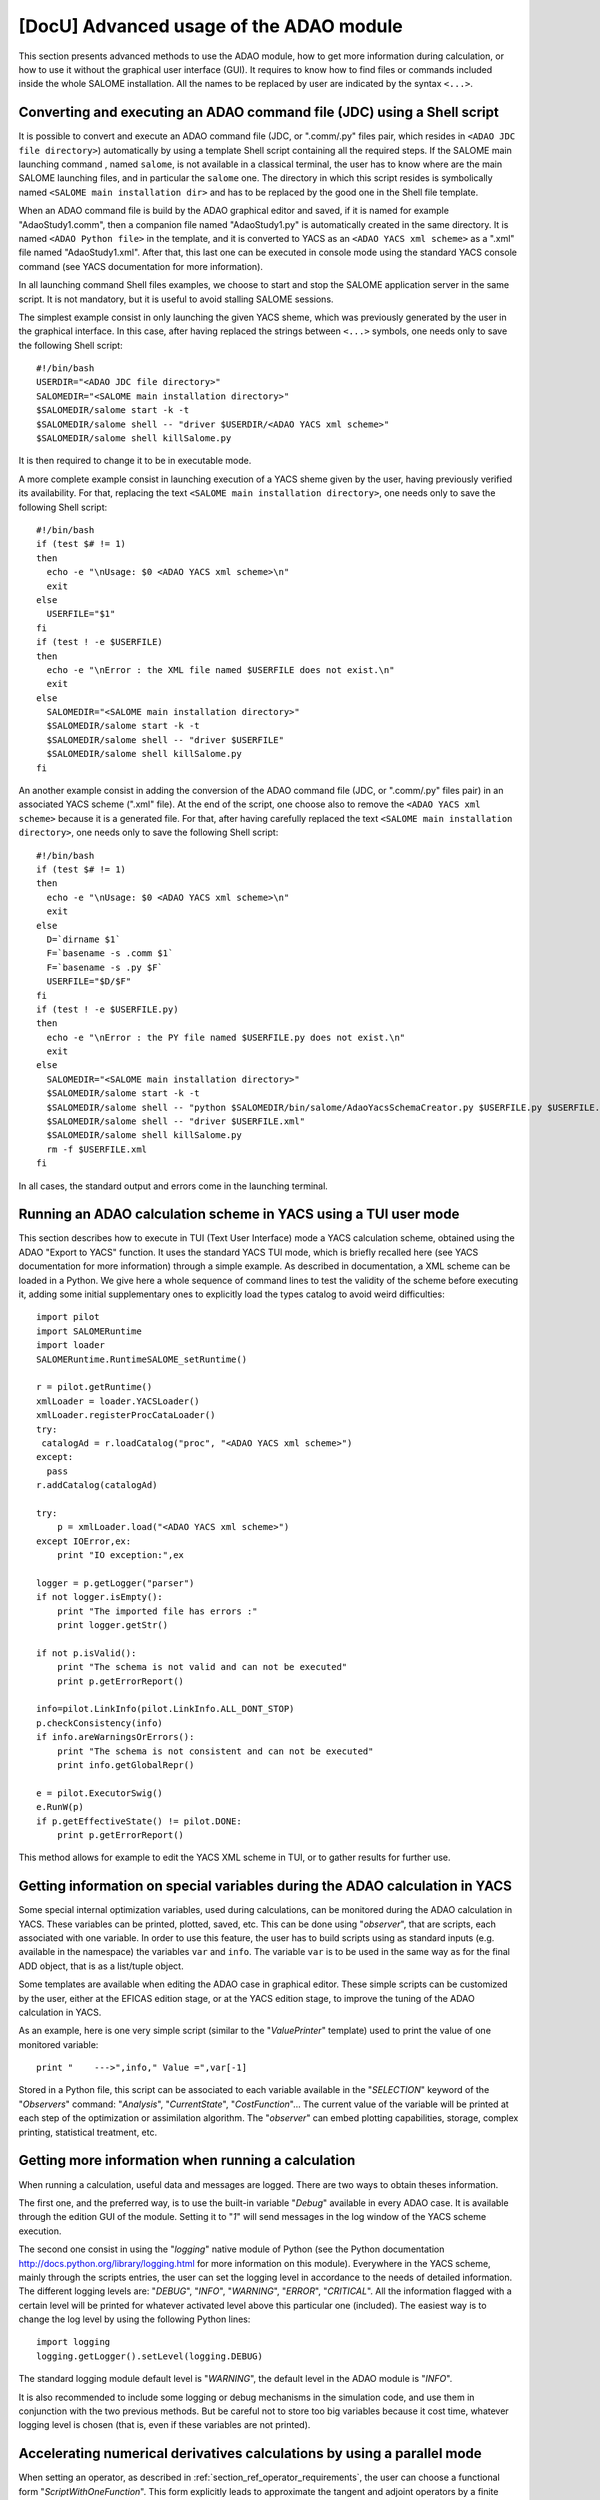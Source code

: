 ..
   Copyright (C) 2008-2015 EDF R&D

   This file is part of SALOME ADAO module.

   This library is free software; you can redistribute it and/or
   modify it under the terms of the GNU Lesser General Public
   License as published by the Free Software Foundation; either
   version 2.1 of the License, or (at your option) any later version.

   This library is distributed in the hope that it will be useful,
   but WITHOUT ANY WARRANTY; without even the implied warranty of
   MERCHANTABILITY or FITNESS FOR A PARTICULAR PURPOSE.  See the GNU
   Lesser General Public License for more details.

   You should have received a copy of the GNU Lesser General Public
   License along with this library; if not, write to the Free Software
   Foundation, Inc., 59 Temple Place, Suite 330, Boston, MA  02111-1307 USA

   See http://www.salome-platform.org/ or email : webmaster.salome@opencascade.com

   Author: Jean-Philippe Argaud, jean-philippe.argaud@edf.fr, EDF R&D

.. _section_advanced:

================================================================================
**[DocU]** Advanced usage of the ADAO module
================================================================================

This section presents advanced methods to use the ADAO module, how to get more
information during calculation, or how to use it without the graphical user
interface (GUI). It requires to know how to find files or commands included
inside the whole SALOME installation. All the names to be replaced by user are
indicated by the syntax ``<...>``.

Converting and executing an ADAO command file (JDC) using a Shell script
------------------------------------------------------------------------

It is possible to convert and execute an ADAO command file (JDC, or ".comm/.py"
files pair, which resides in ``<ADAO JDC file directory>``) automatically by
using a template Shell script containing all the required steps. If the SALOME
main launching command , named ``salome``, is not available in a classical
terminal, the user has to know where are the main SALOME launching files, and in
particular the ``salome`` one. The directory in which this script resides is
symbolically named ``<SALOME main installation dir>`` and has to be replaced by
the good one in the Shell file template.

When an ADAO command file is build by the ADAO graphical editor and saved, if it
is named for example "AdaoStudy1.comm", then a companion file named
"AdaoStudy1.py" is automatically created in the same directory. It is named
``<ADAO Python file>`` in the template, and it is converted to YACS as an
``<ADAO YACS xml scheme>`` as a ".xml" file named "AdaoStudy1.xml". After that,
this last one can be executed in console mode using the standard YACS console
command (see YACS documentation for more information).

In all launching command Shell files examples, we choose to start and stop the
SALOME application server in the same script. It is not mandatory, but it is
useful to avoid stalling SALOME sessions. 

The simplest example consist in only launching the given YACS sheme, which was
previously generated by the user in the graphical interface. In this case, after
having replaced the strings between ``<...>`` symbols, one needs only to save
the following Shell script::

    #!/bin/bash
    USERDIR="<ADAO JDC file directory>"
    SALOMEDIR="<SALOME main installation directory>"
    $SALOMEDIR/salome start -k -t
    $SALOMEDIR/salome shell -- "driver $USERDIR/<ADAO YACS xml scheme>"
    $SALOMEDIR/salome shell killSalome.py

It is then required to change it to be in executable mode.

A more complete example consist in launching execution of a YACS sheme given by
the user, having previously verified its availability. For that, replacing the
text ``<SALOME main installation directory>``, one needs only to save the
following Shell script::

    #!/bin/bash
    if (test $# != 1)
    then
      echo -e "\nUsage: $0 <ADAO YACS xml scheme>\n"
      exit
    else
      USERFILE="$1"
    fi
    if (test ! -e $USERFILE)
    then
      echo -e "\nError : the XML file named $USERFILE does not exist.\n"
      exit
    else
      SALOMEDIR="<SALOME main installation directory>"
      $SALOMEDIR/salome start -k -t
      $SALOMEDIR/salome shell -- "driver $USERFILE"
      $SALOMEDIR/salome shell killSalome.py
    fi

An another example consist in adding the conversion of the ADAO command file
(JDC, or ".comm/.py" files pair) in an associated YACS scheme (".xml" file). At
the end of the script, one choose also to remove the ``<ADAO YACS xml scheme>``
because it is a generated file. For that, after having carefully replaced the
text ``<SALOME main installation directory>``, one needs only to save the
following Shell script::

    #!/bin/bash
    if (test $# != 1)
    then
      echo -e "\nUsage: $0 <ADAO YACS xml scheme>\n"
      exit
    else
      D=`dirname $1`
      F=`basename -s .comm $1`
      F=`basename -s .py $F`
      USERFILE="$D/$F"
    fi
    if (test ! -e $USERFILE.py)
    then
      echo -e "\nError : the PY file named $USERFILE.py does not exist.\n"
      exit
    else
      SALOMEDIR="<SALOME main installation directory>"
      $SALOMEDIR/salome start -k -t
      $SALOMEDIR/salome shell -- "python $SALOMEDIR/bin/salome/AdaoYacsSchemaCreator.py $USERFILE.py $USERFILE.xml"
      $SALOMEDIR/salome shell -- "driver $USERFILE.xml"
      $SALOMEDIR/salome shell killSalome.py
      rm -f $USERFILE.xml
    fi

In all cases, the standard output and errors come in the launching terminal.

Running an ADAO calculation scheme in YACS using a TUI user mode
----------------------------------------------------------------

This section describes how to execute in TUI (Text User Interface) mode a YACS
calculation scheme, obtained using the ADAO "Export to YACS" function. It uses
the standard YACS TUI mode, which is briefly recalled here (see YACS
documentation for more information) through a simple example. As described in
documentation, a XML scheme can be loaded in a Python. We give here a whole
sequence of command lines to test the validity of the scheme before executing
it, adding some initial supplementary ones to explicitly load the types catalog
to avoid weird difficulties::

    import pilot
    import SALOMERuntime
    import loader
    SALOMERuntime.RuntimeSALOME_setRuntime()

    r = pilot.getRuntime()
    xmlLoader = loader.YACSLoader()
    xmlLoader.registerProcCataLoader()
    try:
     catalogAd = r.loadCatalog("proc", "<ADAO YACS xml scheme>")
    except:
      pass
    r.addCatalog(catalogAd)

    try:
        p = xmlLoader.load("<ADAO YACS xml scheme>")
    except IOError,ex:
        print "IO exception:",ex

    logger = p.getLogger("parser")
    if not logger.isEmpty():
        print "The imported file has errors :"
        print logger.getStr()

    if not p.isValid():
        print "The schema is not valid and can not be executed"
        print p.getErrorReport()

    info=pilot.LinkInfo(pilot.LinkInfo.ALL_DONT_STOP)
    p.checkConsistency(info)
    if info.areWarningsOrErrors():
        print "The schema is not consistent and can not be executed"
        print info.getGlobalRepr()

    e = pilot.ExecutorSwig()
    e.RunW(p)
    if p.getEffectiveState() != pilot.DONE:
        print p.getErrorReport()

This method allows for example to edit the YACS XML scheme in TUI, or to gather
results for further use.

.. _section_advanced_observer:

Getting information on special variables during the ADAO calculation in YACS
-----------------------------------------------------------------------------

.. index:: single: Observer
.. index:: single: Observer Template

Some special internal optimization variables, used during calculations, can be
monitored during the ADAO calculation in YACS. These variables can be printed,
plotted, saved, etc. This can be done using "*observer*", that are scripts,
each associated with one variable. In order to use this feature, the user has to
build scripts using as standard inputs (e.g. available in the namespace) the
variables ``var`` and ``info``. The variable ``var`` is to be used in the same
way as for the final ADD object, that is as a list/tuple object.

Some templates are available when editing the ADAO case in graphical editor.
These simple scripts can be customized by the user, either at the EFICAS edition
stage, or at the YACS edition stage, to improve the tuning of the ADAO
calculation in YACS.

As an example, here is one very simple script (similar to the "*ValuePrinter*"
template) used to print the value of one monitored variable::

    print "    --->",info," Value =",var[-1]

Stored in a Python file, this script can be associated to each variable
available in the "*SELECTION*" keyword of the "*Observers*" command:
"*Analysis*", "*CurrentState*", "*CostFunction*"... The current value of the
variable will be printed at each step of the optimization or assimilation
algorithm. The "*observer*" can embed plotting capabilities, storage, complex
printing, statistical treatment, etc.

Getting more information when running a calculation
---------------------------------------------------

.. index:: single: Logging

When running a calculation, useful data and messages are logged. There are two
ways to obtain theses information.

The first one, and the preferred way, is to use the built-in variable "*Debug*"
available in every ADAO case. It is available through the edition GUI of the
module. Setting it to "*1*" will send messages in the log window of the YACS
scheme execution.

The second one consist in using the "*logging*" native module of Python (see the
Python documentation http://docs.python.org/library/logging.html for more
information on this module). Everywhere in the YACS scheme, mainly through the
scripts entries, the user can set the logging level in accordance to the needs
of detailed information. The different logging levels are: "*DEBUG*", "*INFO*",
"*WARNING*", "*ERROR*", "*CRITICAL*". All the information flagged with a
certain level will be printed for whatever activated level above this particular
one (included). The easiest way is to change the log level by using the
following Python lines::

    import logging
    logging.getLogger().setLevel(logging.DEBUG)

The standard logging module default level is "*WARNING*", the default level in
the ADAO module is "*INFO*". 

It is also recommended to include some logging or debug mechanisms in the
simulation code, and use them in conjunction with the two previous methods. But
be careful not to store too big variables because it cost time, whatever logging
level is chosen (that is, even if these variables are not printed).

.. _subsection_ref_parallel_df:

Accelerating numerical derivatives calculations by using a parallel mode
------------------------------------------------------------------------

.. index:: single: EnableMultiProcessing

When setting an operator, as described in
:ref:`section_ref_operator_requirements`, the user can choose a functional form
"*ScriptWithOneFunction*". This form explicitly leads to approximate the tangent
and adjoint operators by a finite differences calculation. It requires several
calls to the direct operator (user defined function), at least as many times as
the dimension of the state vector. This are these calls that can potentially be
executed in parallel.

Under some conditions, it is then possible to accelerate the numerical
derivatives calculations by using a parallel mode for the finite differences
approximation. When setting up an ADAO case, it is done by adding the optional
sub-command "*EnableMultiProcessing*", set to "1", for the
"*SCRIPTWITHONEFUNCTION*" command in the operator definition. The parallel mode
will only use local resources (both multi-cores or multi-processors) of the
computer on which SALOME is running, requiring as many resources as available.
By default, this parallel mode is disabled ("*EnableMultiProcessing=0*").

The main conditions to perform parallel calculations come from the user defined
function, that represents the direct operator. This function has at least to be
"thread safe" to be executed in Python parallel environment (notions out of
scope of this paragraph). It is not obvious to give general rules, so it's
recommended, for the user who enable this internal parallelism, to carefully
verify his function and the obtained results.

From a user point of view, some conditions, that have to be met to set up
parallel calculations for tangent and the adjoint operators approximations, are
the following ones:

#. The dimension of the state vector is more than 2 or 3.
#. Unitary calculation of user defined direct function "last for long time", that is, more than few minutes.
#. The user defined direct function doesn't already use parallelism (or parallel execution is disabled in the user calculation).
#. The user defined direct function avoids read/write access to common resources, mainly stored data, output files or memory capacities.
#. The "*observer*" added by the user avoid read/write access to common resources, such as files or memory.

If these conditions are satisfied, the user can choose to enable the internal
parallelism for the numerical derivative calculations. Despite the simplicity of
activating, by setting one variable only, the user is urged to verify the
results of its calculations. One must at least doing them one time with
parallelism enabled, and an another time with parallelism disabled, to compare
the results. If it does fail somewhere, you have to know that this parallel
scheme is working for complex codes, like *Code_Aster* in *SalomeMeca*
[SalomeMeca]_ for example. So, if it does not work in your case, check your
operator function before and during enabling parallelism...

.. warning::

  in case of doubt, it is recommended NOT TO ACTIVATE this parallelism.

Switching from a version of ADAO to a newer one
-----------------------------------------------

.. index:: single: Version

The ADAO module and its ".comm" case files are identified by versions, with
"Major", "Minor" and "Revision" characteristics. A particular version is
numbered as "Major.Minor.Revision", with strong link with the numbering of the
SALOME platform.

Each version "Major.Minor.Revision" of the ADAO module can read ADAO case files
of the previous minor version "Major.Minor-1.*". In general, it can also read
ADAO case files of all the previous minor versions for one major branch, but it
is not guaranteed for all the commands or keywords. In general also, an ADAO
case file for one version can not be read by a previous minor or major version
of the ADAO module.

Switching from 7.5 to 7.6
+++++++++++++++++++++++++

There is no known incompatibility for the ADAO case files. The upgrade procedure
is to read the old ADAO case file with the new SALOME/ADAO module, and save it
with a new name. This procedure proceed automatically to the required
modifications of the storage tree of the ADAO case file.

Switching from 7.4 to 7.5
+++++++++++++++++++++++++

There is no known incompatibility for the ADAO case files. The upgrade procedure
is to read the old ADAO case file with the new SALOME/ADAO module, and save it
with a new name.

Switching from 7.3 to 7.4
+++++++++++++++++++++++++

There is no known incompatibility for the ADAO case files. The upgrade procedure
is to read the old ADAO case file with the new SALOME/ADAO module, and save it
with a new name.

Switching from 7.2 to 7.3
+++++++++++++++++++++++++

There is no known incompatibility for the ADAO case files. The upgrade procedure
is to read the old ADAO case file with the new SALOME/ADAO module, and save it
with a new name.

Switching from 6.6 to 7.2
+++++++++++++++++++++++++

There is no known incompatibility for the ADAO case files. The upgrade procedure
is to read the old ADAO case file with the new SALOME/ADAO module, and save it
with a new name.

There is one incompatibility introduced for the post-processing or observer
script files. The old syntax to call a result object, such as the "*Analysis*"
one (in a script provided through the "*UserPostAnalysis*" keyword), was for
example::

    Analysis = ADD.get("Analysis").valueserie(-1)
    Analysis = ADD.get("Analysis").valueserie()

The new syntax is entirely similar to the (classical) one of a list or tuple
object::

    Analysis = ADD.get("Analysis")[-1]
    Analysis = ADD.get("Analysis")[:]

The post-processing scripts has to be modified.

Switching from 6.5 to 6.6
+++++++++++++++++++++++++

There is no known incompatibility for the ADAO case file. The upgrade procedure
is to read the old ADAO case file with the new SALOME/ADAO module, and save it
with a new name.

There is one incompatibility introduced for the naming of operators used to for
the observation operator. The new mandatory names are "*DirectOperator*",
"*TangentOperator*" and "*AdjointOperator*", as described in the last subsection
of the chapter :ref:`section_reference`. The operator scripts has to be
modified.

Switching from 6.4 to 6.5
+++++++++++++++++++++++++

There is no known incompatibility for the ADAO case file or the accompanying
scripts. The upgrade procedure is to read the old ADAO case file with the new
SALOME/ADAO module, and save it with a new name.

Switching from 6.3 to 6.4
+++++++++++++++++++++++++

There is no known incompatibility for the ADAO case file or the accompanying
scripts. The upgrade procedure is to read the old ADAO case file with the new
SALOME/ADAO module, and save it with a new name.
